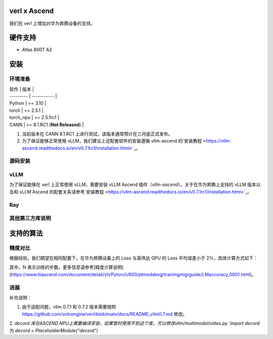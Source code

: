 ========
verl x Ascend
========

我们在 verl 上增加对华为昇腾设备的支持。

=======
硬件支持
=======

* Atlas 800T A2

=======
安装
=======

------
环境准备
------

| 软件      | 版本        |
| --------- | ----------- |
| Python    | >= 3.10     |
| torch     | == 2.5.1    |
| torch_npu | >= 2.5.1rc1 |
| CANN      | >= 8.1.RC1 (**Not Released**)   |

1. 当前版本在 CANN 8.1.RC1 上进行测试，该版本通常预计在三月底正式发布。
2. 为了保证能够正常使用 vLLM，我们建议上述配套软件的安装遵循 vllm-ascend 的`安装教程 <https://vllm-ascend.readthedocs.io/en/v0.7.1rc1/installation.html>`_。

------
源码安装
------

.. code-block:: bash
    git clone https://github.com/volcengine/verl.git
    cd verl
    pip install -r requirements-npu.txt
    pip install -e .

------
vLLM
------

为了保证能够在 verl 上正常使用 vLLM，需要安装 vLLM Ascend 插件（`vllm-ascend`）。关于在华为昇腾上支持的 vLLM 版本以及和 vLLM Ascend 的配套关系请参考`安装教程 <https://vllm-ascend.readthedocs.io/en/v0.7.1rc1/installation.html>`_。

------
Ray
------

------
其他第三方库说明
------

+--------------+--------+
| 软件          | 说明   |
+==============+========+
| flash_attn   | 不支持  |
+--------------+--------+
| liger-kernel | 不支持  |
+--------------+--------+

=======
支持的算法
=======

------
精度对比
------

根据经验，我们期望在相同配置下，在华为昇腾设备上的 Loss 与英伟达 GPU 的 Loss 平均误差小于 2%，具体计算方式如下：

.. image:: https://github.com/eric-haibin-lin/verl-community/tree/main/docs/loss_comparison.png
   :alt: Alt text

其中，N 表示训练的步数。更多信息请参考[精度计算说明](https://www.hiascend.com/document/detail/zh/Pytorch/600/ptmoddevg/trainingmigrguide/LMaccuracy_0001.html)。

------
进展
------

+--------+--------+
| 算法    | 进展   |
+========+========+
| SFT    | 已支持  |
+--------+--------+
| PPO    | 已支持  |
+--------+--------+
| GRPO   | 已支持  |
+--------+--------+


补充说明：

1. 由于适配问题，vllm 0.7.1 和 0.7.2 版本需要按照 https://github.com/volcengine/verl/blob/main/docs/README_vllm0.7.md 修改。
2. `decord`库在ASCEND NPU上需要编译安装，如果暂时使用不到这个库，可以修改vllm/multimodel/video.py
`import decord` 为 `decord = PlaceholderModule("decord")`